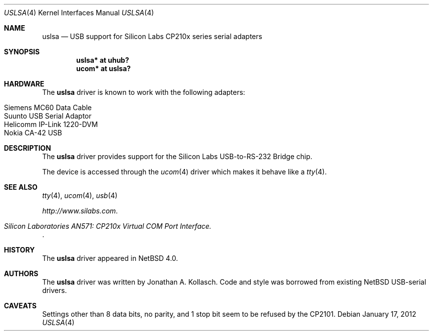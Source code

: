 .\" $NetBSD: uslsa.4,v 1.6 2012/01/17 17:27:32 wiz Exp $
.\"
.\" Copyright (c) 2006 The NetBSD Foundation, Inc.
.\" All rights reserved.
.\"
.\" This code is derived from software contributed to The NetBSD Foundation
.\" by Jonathan A. Kollasch.
.\"
.\" Redistribution and use in source and binary forms, with or without
.\" modification, are permitted provided that the following conditions
.\" are met:
.\" 1. Redistributions of source code must retain the above copyright
.\"    notice, this list of conditions and the following disclaimer.
.\" 2. Redistributions in binary form must reproduce the above copyright
.\"    notice, this list of conditions and the following disclaimer in the
.\"    documentation and/or other materials provided with the distribution.
.\"
.\" THIS SOFTWARE IS PROVIDED BY THE NETBSD FOUNDATION, INC. AND CONTRIBUTORS
.\" ``AS IS'' AND ANY EXPRESS OR IMPLIED WARRANTIES, INCLUDING, BUT NOT LIMITED
.\" TO, THE IMPLIED WARRANTIES OF MERCHANTABILITY AND FITNESS FOR A PARTICULAR
.\" PURPOSE ARE DISCLAIMED.  IN NO EVENT SHALL THE FOUNDATION OR CONTRIBUTORS
.\" BE LIABLE FOR ANY DIRECT, INDIRECT, INCIDENTAL, SPECIAL, EXEMPLARY, OR
.\" CONSEQUENTIAL DAMAGES (INCLUDING, BUT NOT LIMITED TO, PROCUREMENT OF
.\" SUBSTITUTE GOODS OR SERVICES; LOSS OF USE, DATA, OR PROFITS; OR BUSINESS
.\" INTERRUPTION) HOWEVER CAUSED AND ON ANY THEORY OF LIABILITY, WHETHER IN
.\" CONTRACT, STRICT LIABILITY, OR TORT (INCLUDING NEGLIGENCE OR OTHERWISE)
.\" ARISING IN ANY WAY OUT OF THE USE OF THIS SOFTWARE, EVEN IF ADVISED OF THE
.\" POSSIBILITY OF SUCH DAMAGE.
.\"
.Dd January 17, 2012
.Dt USLSA 4
.Os
.Sh NAME
.Nm uslsa
.Nd USB support for Silicon Labs CP210x series serial adapters
.Sh SYNOPSIS
.Cd "uslsa* at uhub?"
.Cd "ucom*   at uslsa?"
.Sh HARDWARE
The
.Nm
driver is known to work with the following adapters:
.Pp
.Bl -tag -width Dv -offset indent -compact
.It Siemens MC60 Data Cable
.It Suunto USB Serial Adaptor
.It Helicomm IP-Link 1220-DVM
.It Nokia CA-42 USB
.El
.Sh DESCRIPTION
The
.Nm
driver provides support for the Silicon Labs USB-to-RS-232 Bridge chip.
.Pp
The device is accessed through the
.Xr ucom 4
driver which makes it behave like a
.Xr tty 4 .
.Sh SEE ALSO
.Xr tty 4 ,
.Xr ucom 4 ,
.Xr usb 4
.Pp
.Pa http://www.silabs.com .
.Rs
.%T Silicon Laboratories AN571: CP210x Virtual COM Port Interface .
.Re
.Sh HISTORY
The
.Nm
driver
appeared in
.Nx 4.0 .
.Sh AUTHORS
The
.Nm
driver was written by
.An Jonathan A. Kollasch .
Code and style was borrowed from existing
.Nx
USB-serial drivers.
.Sh CAVEATS
Settings other than 8 data bits, no parity, and 1 stop bit
seem to be refused by the CP2101.
